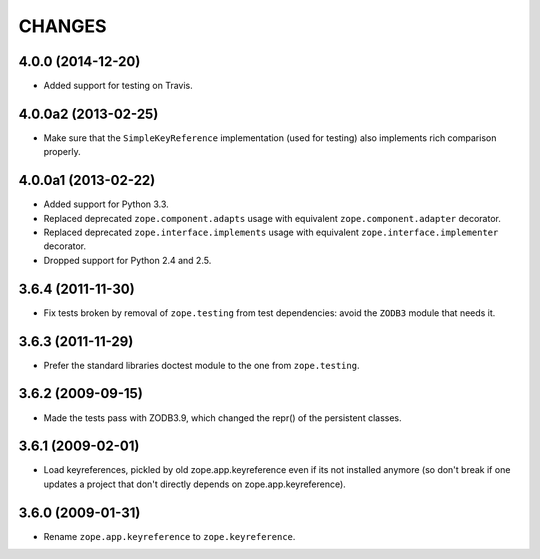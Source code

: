=======
CHANGES
=======

4.0.0 (2014-12-20)
--------------------

- Added support for testing on Travis.


4.0.0a2 (2013-02-25)
--------------------

- Make sure that the ``SimpleKeyReference`` implementation (used for testing)
  also implements rich comparison properly.


4.0.0a1 (2013-02-22)
--------------------

- Added support for Python 3.3.

- Replaced deprecated ``zope.component.adapts`` usage with equivalent
  ``zope.component.adapter`` decorator.

- Replaced deprecated ``zope.interface.implements`` usage with equivalent
  ``zope.interface.implementer`` decorator.

- Dropped support for Python 2.4 and 2.5.


3.6.4 (2011-11-30)
------------------

- Fix tests broken by removal of ``zope.testing`` from test dependencies:
  avoid the ``ZODB3`` module that needs it.

3.6.3 (2011-11-29)
------------------

- Prefer the standard libraries doctest module to the one from ``zope.testing``.

3.6.2 (2009-09-15)
------------------

- Made the tests pass with ZODB3.9, which changed the repr() of the persistent
  classes.

3.6.1 (2009-02-01)
------------------

- Load keyreferences, pickled by old zope.app.keyreference even
  if its not installed anymore (so don't break if one updates a
  project that don't directly depends on zope.app.keyreference).

3.6.0 (2009-01-31)
------------------

- Rename ``zope.app.keyreference`` to ``zope.keyreference``.
